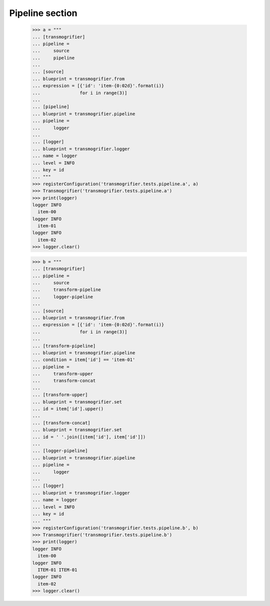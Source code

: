 Pipeline section
================

    >>> a = """
    ... [transmogrifier]
    ... pipeline =
    ...     source
    ...     pipeline
    ...
    ... [source]
    ... blueprint = transmogrifier.from
    ... expression = [{'id': 'item-{0:02d}'.format(i)}
    ...               for i in range(3)]
    ...
    ... [pipeline]
    ... blueprint = transmogrifier.pipeline
    ... pipeline =
    ...     logger
    ...
    ... [logger]
    ... blueprint = transmogrifier.logger
    ... name = logger
    ... level = INFO
    ... key = id
    ... """
    >>> registerConfiguration('transmogrifier.tests.pipeline.a', a)
    >>> Transmogrifier('transmogrifier.tests.pipeline.a')
    >>> print(logger)
    logger INFO
      item-00
    logger INFO
      item-01
    logger INFO
      item-02
    >>> logger.clear()

    >>> b = """
    ... [transmogrifier]
    ... pipeline =
    ...     source
    ...     transform-pipeline
    ...     logger-pipeline
    ...
    ... [source]
    ... blueprint = transmogrifier.from
    ... expression = [{'id': 'item-{0:02d}'.format(i)}
    ...               for i in range(3)]
    ...
    ... [transform-pipeline]
    ... blueprint = transmogrifier.pipeline
    ... condition = item['id'] == 'item-01'
    ... pipeline =
    ...     transform-upper
    ...     transform-concat
    ...
    ... [transform-upper]
    ... blueprint = transmogrifier.set
    ... id = item['id'].upper()
    ...
    ... [transform-concat]
    ... blueprint = transmogrifier.set
    ... id = ' '.join([item['id'], item['id']])
    ...
    ... [logger-pipeline]
    ... blueprint = transmogrifier.pipeline
    ... pipeline =
    ...     logger
    ...
    ... [logger]
    ... blueprint = transmogrifier.logger
    ... name = logger
    ... level = INFO
    ... key = id
    ... """
    >>> registerConfiguration('transmogrifier.tests.pipeline.b', b)
    >>> Transmogrifier('transmogrifier.tests.pipeline.b')
    >>> print(logger)
    logger INFO
      item-00
    logger INFO
      ITEM-01 ITEM-01
    logger INFO
      item-02
    >>> logger.clear()
